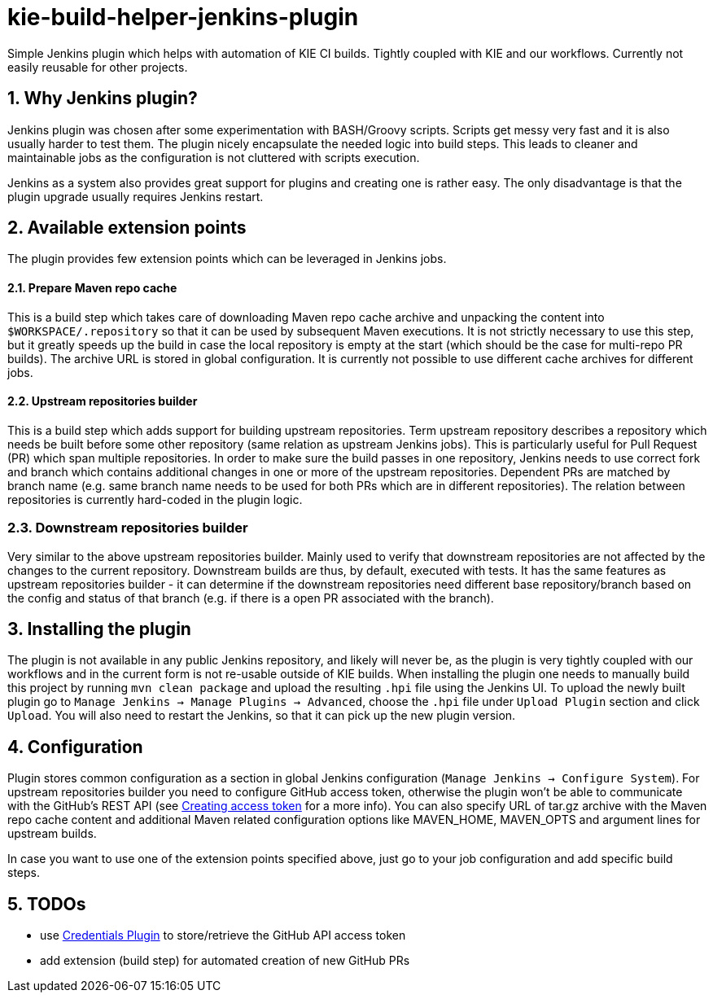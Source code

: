 :numbered:
= kie-build-helper-jenkins-plugin

Simple Jenkins plugin which helps with automation of KIE CI builds. Tightly coupled with KIE and our workflows. Currently
not easily reusable for other projects.

== Why Jenkins plugin?
Jenkins plugin was chosen after some experimentation with BASH/Groovy scripts. Scripts get messy very fast and it is also
usually harder to test them. The plugin nicely encapsulate the needed logic into build steps. This leads to cleaner
and maintainable jobs as the configuration is not cluttered with scripts execution.

Jenkins as a system also provides great support for plugins and creating one is rather easy. The only disadvantage is
that the plugin upgrade usually requires Jenkins restart.

== Available extension points
The plugin provides few extension points which can be leveraged in Jenkins jobs.

==== Prepare Maven repo cache
This is a build step which takes care of downloading Maven repo cache archive and unpacking the content into `$WORKSPACE/.repository`
so that it can be used by subsequent Maven executions. It is not strictly necessary to use this step, but it greatly speeds up the build
in case the local repository is empty at the start (which should be the case for multi-repo PR builds). The archive URL is stored in global
configuration. It is currently not possible to use different cache archives for different jobs.

==== Upstream repositories builder
This is a build step which adds support for building upstream repositories. Term upstream repository describes a
repository which needs be built before some other repository (same relation as upstream Jenkins jobs). This is particularly useful
for Pull Request (PR) which span multiple repositories. In order to make sure the build passes in one repository, Jenkins
needs to use correct fork and branch which contains additional changes in one or more of the upstream repositories. Dependent PRs
are matched by branch name (e.g. same branch name needs to be used for both PRs which are in different repositories).
The relation between repositories is currently hard-coded in the plugin logic.

=== Downstream repositories builder
Very similar to the above upstream repositories builder. Mainly used to verify that downstream repositories are not
affected by the changes to the current repository. Downstream builds are thus, by default, executed with tests. It has
the same features as upstream repositories builder - it can determine if the downstream repositories need different
base repository/branch based on the config and status of that branch (e.g. if there is a open PR associated with the branch).

== Installing the plugin
The plugin is not available in any public Jenkins repository, and likely will never be, as the plugin is very tightly coupled
with our workflows and in the current form is not re-usable outside of KIE builds. When installing the plugin one needs to manually
build this project by running `mvn clean package` and upload the resulting `.hpi` file using the Jenkins UI. To upload the newly
built plugin go to `Manage Jenkins -> Manage Plugins -> Advanced`, choose the `.hpi` file under `Upload Plugin` section
and click `Upload`. You will also need to restart the Jenkins, so that it can pick up the new plugin version.

== Configuration
Plugin stores common configuration as a section in global Jenkins configuration (`Manage Jenkins -> Configure System`).
For upstream repositories builder you need to configure GitHub access token, otherwise the plugin won't be able to communicate
with the GitHub's REST API (see https://help.github.com/articles/creating-an-access-token-for-command-line-use/[Creating access token]
for a more info). You can also specify URL of tar.gz archive with the Maven repo cache content and additional
Maven related configuration options like MAVEN_HOME, MAVEN_OPTS and argument lines for upstream builds.

In case you want to use one of the extension points specified above, just go to your job configuration and add specific build steps.

== TODOs
  * use https://wiki.jenkins-ci.org/display/JENKINS/Credentials+Plugin[Credentials Plugin] to store/retrieve the GitHub API access token
  * add extension (build step) for automated creation of new GitHub PRs
